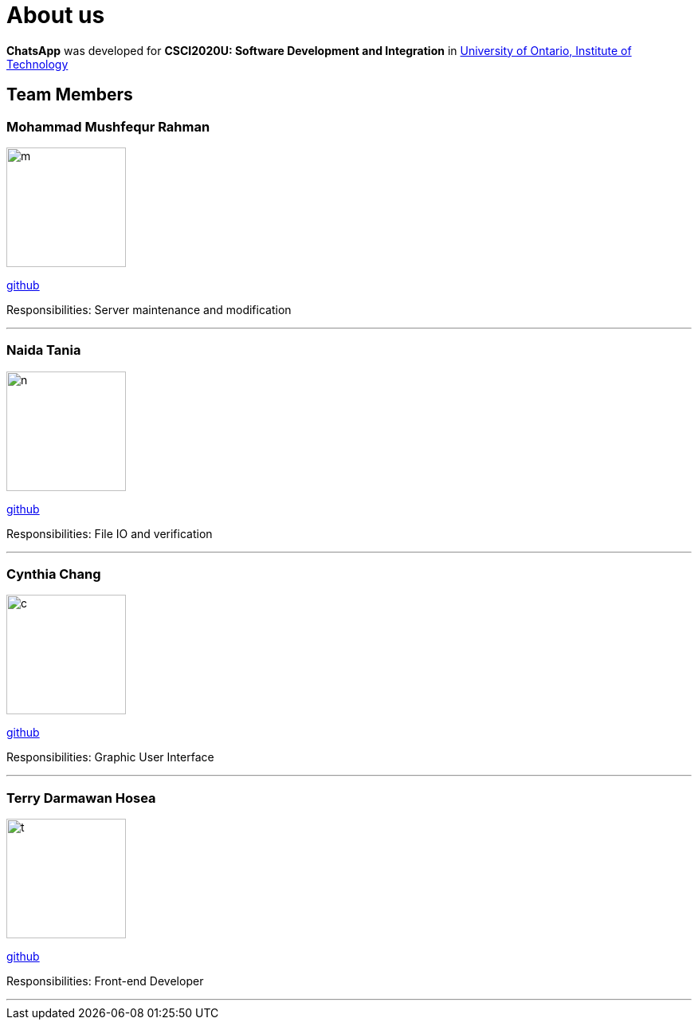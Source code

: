 = About us
:imagesDir: images

*ChatsApp* was developed for *CSCI2020U: Software Development and Integration* in https://uoit.ca/[University of Ontario, Institute of Technology]

== Team Members

=== Mohammad Mushfequr Rahman
image::m.png[width="150", align="left"]
https://github.com/Mushfequr-Rahman[github]

Responsibilities: Server maintenance and modification

'''

=== Naida Tania
image::n.png[width="150", align="left"]
{empty}https://github.com/NaidaTania[github]

Responsibilities: File IO and verification

'''

=== Cynthia Chang
image::c.png[width="150", align="left"]
{empty}https://github.com/Cynthia248[github]

Responsibilities: Graphic User Interface

'''

=== Terry Darmawan Hosea
image::t.png[width="150", align="left"]
{empty}https://github.com/terryhosea[github]

Responsibilities: Front-end Developer

'''
